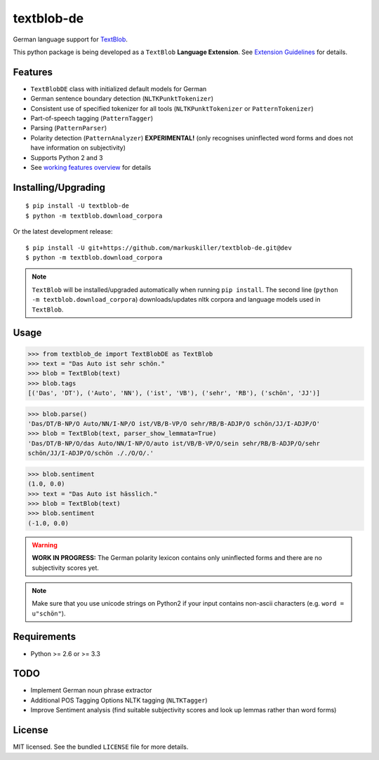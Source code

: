 ===========
textblob-de
===========

.. image:: https://badge.fury.io/py/textblob-de.png
    :target: http://badge.fury.io/py/textblob-de
    :alt: Latest version

.. image:: https://travis-ci.org/markuskiller/textblob-de.png?branch=dev
    :target: https://travis-ci.org/markuskiller/textblob-de
    :alt: Travis-CI

.. image:: https://pypip.in/d/textblob-de/badge.png
    :target: https://crate.io/packages/textblob-de/
    :alt: Number of PyPI downloads


German language support for `TextBlob <https://textblob.readthedocs.org/>`_.

This python package is being developed as a ``TextBlob`` **Language Extension**.
See `Extension Guidelines <https://textblob.readthedocs.org/en/dev/contributing.html>`_ for details.


Features
--------

* ``TextBlobDE`` class with initialized default models for German
* German sentence boundary detection (``NLTKPunktTokenizer``)
* Consistent use of specified tokenizer for all tools (``NLTKPunktTokenizer`` or ``PatternTokenizer``)
* Part-of-speech tagging (``PatternTagger``)
* Parsing (``PatternParser``)
* Polarity detection (``PatternAnalyzer``) **EXPERIMENTAL!** (only recognises uninflected word forms and does not have information on subjectivity)
* Supports Python 2 and 3
* See `working features overview <http://langui.ch/nlp/python/textblob-de-dev/>`_ for details


Installing/Upgrading
--------------------
::

    $ pip install -U textblob-de
    $ python -m textblob.download_corpora
    
Or the latest development release::

    $ pip install -U git+https://github.com/markuskiller/textblob-de.git@dev
    $ python -m textblob.download_corpora


.. note::

   ``TextBlob`` will be installed/upgraded automatically when running 
   ``pip install``. The second line (``python -m textblob.download_corpora``) 
   downloads/updates nltk corpora and language models used in ``TextBlob``.


Usage
-----
.. code-block:: python

    >>> from textblob_de import TextBlobDE as TextBlob
    >>> text = "Das Auto ist sehr schön."
    >>> blob = TextBlob(text)
    >>> blob.tags
    [('Das', 'DT'), ('Auto', 'NN'), ('ist', 'VB'), ('sehr', 'RB'), ('schön', 'JJ')]


.. code-block:: python

    >>> blob.parse()
    'Das/DT/B-NP/O Auto/NN/I-NP/O ist/VB/B-VP/O sehr/RB/B-ADJP/O schön/JJ/I-ADJP/O'
    >>> blob = TextBlob(text, parser_show_lemmata=True)
    'Das/DT/B-NP/O/das Auto/NN/I-NP/O/auto ist/VB/B-VP/O/sein sehr/RB/B-ADJP/O/sehr 
    schön/JJ/I-ADJP/O/schön ././O/O/.'


.. code-block:: python

    >>> blob.sentiment
    (1.0, 0.0)
    >>> text = "Das Auto ist hässlich."
    >>> blob = TextBlob(text)     
    >>> blob.sentiment
    (-1.0, 0.0)


.. warning::

    **WORK IN PROGRESS:** The German polarity lexicon contains only uninflected
    forms and there are no subjectivity scores yet.

.. note::

    Make sure that you use unicode strings on Python2 if your input contains
    non-ascii characters (e.g. ``word = u"schön"``).


Requirements
------------

- Python >= 2.6 or >= 3.3

TODO
----

- Implement German noun phrase extractor
- Additional POS Tagging Options NLTK tagging (``NLTKTagger``)
- Improve Sentiment analysis (find suitable subjectivity scores and look up lemmas rather than word forms)

License
-------

MIT licensed. See the bundled ``LICENSE``  file for more details.
